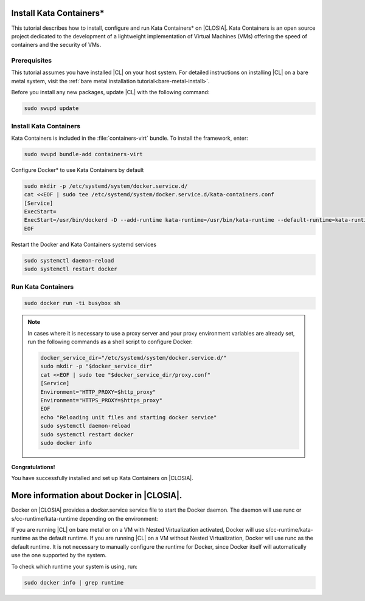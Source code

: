   .. _kata:

Install Kata Containers\*
#######################

This tutorial describes how to install, configure and run Kata Containers\* on
|CLOSIA|. Kata Containers is an open source project dedicated to the
development of a lightweight implementation of Virtual Machines (VMs)
offering the speed of containers and the security of VMs. 

Prerequisites
*************

This tutorial assumes you have installed |CL| on your host system.
For detailed instructions on installing |CL| on a bare metal system, visit
the :ref:`bare metal installation tutorial<bare-metal-install>`.

Before you install any new packages, update |CL| with the following command:

.. code-block:: bash

   sudo swupd update

Install Kata Containers
***********************

Kata Containers is included in the :file:`containers-virt` bundle. To install the
framework, enter:

.. code-block:: bash

   sudo swupd bundle-add containers-virt

Configure Docker\* to use Kata Containers by default

.. code-block:: bash

   sudo mkdir -p /etc/systemd/system/docker.service.d/
   cat <<EOF | sudo tee /etc/systemd/system/docker.service.d/kata-containers.conf
   [Service]
   ExecStart=
   ExecStart=/usr/bin/dockerd -D --add-runtime kata-runtime=/usr/bin/kata-runtime --default-runtime=kata-runtime
   EOF
   
Restart the Docker and Kata Containers systemd services

.. code-block:: bash

   sudo systemctl daemon-reload
   sudo systemctl restart docker

Run Kata Containers
*******************

.. code-block:: bash

   sudo docker run -ti busybox sh

.. note::

   In cases where it is necessary to use a proxy server and your proxy
   environment variables are already set, run the following commands as
   a shell script to configure Docker:

   .. code-block:: bash

      docker_service_dir="/etc/systemd/system/docker.service.d/"
      sudo mkdir -p "$docker_service_dir"
      cat <<EOF | sudo tee "$docker_service_dir/proxy.conf"
      [Service]
      Environment="HTTP_PROXY=$http_proxy"
      Environment="HTTPS_PROXY=$https_proxy"
      EOF
      echo "Reloading unit files and starting docker service"
      sudo systemctl daemon-reload
      sudo systemctl restart docker
      sudo docker info

**Congratulations!**

You have successfully installed and set up Kata Containers on |CLOSIA|.

More information about Docker in |CLOSIA|.
#############################################

Docker on |CLOSIA| provides a docker.service service file to start the Docker
daemon. The daemon will use runc or s/cc-runtime/kata-runtime depending on 
the environment:

If you are running |CL| on bare metal or on a VM with Nested
Virtualization activated, Docker will use s/cc-runtime/kata-runtime as the
default runtime. If you are running |CL| on a VM without Nested
Virtualization, Docker will use runc as the default runtime. It is not
necessary to manually configure the runtime for Docker, since Docker itself
will automatically use the one supported by the system.

To check which runtime your system is using, run:

.. code-block:: bash

   sudo docker info | grep runtime
